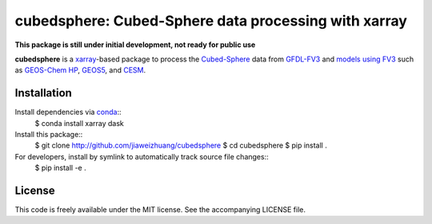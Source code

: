 cubedsphere: Cubed-Sphere data processing with xarray 
======================================

**This package is still under initial development, not ready for public use**

**cubedsphere** is a xarray_-based package to process the 
`Cubed-Sphere <http://acmg.seas.harvard.edu/geos/cubed_sphere.html>`_ data from  
`GFDL-FV3 <https://www.gfdl.noaa.gov/fv3/>`_ and  
`models using FV3 <https://www.gfdl.noaa.gov/fv3/fv3-applications/>`_ such as  
`GEOS-Chem HP <http://wiki.seas.harvard.edu/geos-chem/index.php/GEOS-Chem_HP>`_,  
`GEOS5 <https://gmao.gsfc.nasa.gov/GEOS/>`_,  
and `CESM <http://www.cesm.ucar.edu>`_.

Installation
------------

Install dependencies via `conda <https://www.continuum.io/downloads>`_::
    $ conda install xarray dask 

Install this package::
    $ git clone http://github.com/jiaweizhuang/cubedsphere
    $ cd cubedsphere
    $ pip install .

For developers, install by symlink to automatically track source file changes::
    $ pip install -e .

License
---------------
This code is freely available under the MIT license.
See the accompanying LICENSE file.

.. _xarray: http://xarray.pydata.org
